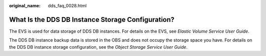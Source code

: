:original_name: dds_faq_0028.html

.. _dds_faq_0028:

What Is the DDS DB Instance Storage Configuration?
==================================================

The EVS is used for data storage of DDS DB instances. For details on the EVS, see *Elastic Volume Service User Guide*.

The DDS DB instance backup data is stored in the OBS and does not occupy the storage space you have. For details on the DDS DB instance storage configuration, see the *Object Storage Service User Guide*.
